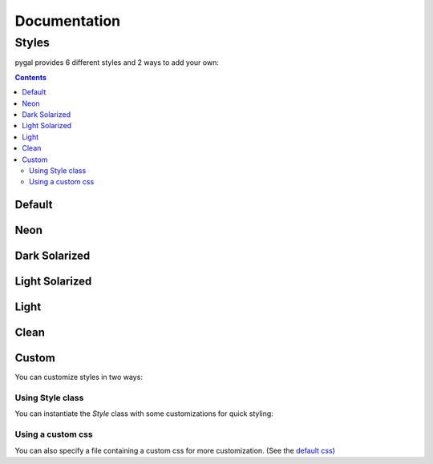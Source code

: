 ===============
 Documentation
===============


Styles
======

pygal provides 6 different styles and 2 ways to add your own:

.. contents::


Default
-------

.. pygal-code::

  chart = pygal.StackedLine(fill=True, interpolate='cubic')
  chart.add('A', [1, 3,  5, 16, 13, 3,  7])
  chart.add('B', [5, 2,  3,  2,  5, 7, 17])
  chart.add('C', [6, 10, 9,  7,  3, 1,  0])
  chart.add('D', [2,  3, 5,  9, 12, 9,  5])
  chart.add('E', [7,  4, 2,  1,  2, 10, 0])


Neon
----

.. pygal-code::

  from pygal.style import NeonStyle
  chart = pygal.StackedLine(fill=True, interpolate='cubic', style=NeonStyle)
  chart.add('A', [1, 3,  5, 16, 13, 3,  7])
  chart.add('B', [5, 2,  3,  2,  5, 7, 17])
  chart.add('C', [6, 10, 9,  7,  3, 1,  0])
  chart.add('D', [2,  3, 5,  9, 12, 9,  5])
  chart.add('E', [7,  4, 2,  1,  2, 10, 0])


Dark Solarized
--------------

.. pygal-code::

  from pygal.style import DarkSolarizedStyle
  chart = pygal.StackedLine(fill=True, interpolate='cubic', style=DarkSolarizedStyle)
  chart.add('A', [1, 3,  5, 16, 13, 3,  7])
  chart.add('B', [5, 2,  3,  2,  5, 7, 17])
  chart.add('C', [6, 10, 9,  7,  3, 1,  0])
  chart.add('D', [2,  3, 5,  9, 12, 9,  5])
  chart.add('E', [7,  4, 2,  1,  2, 10, 0])


Light Solarized
---------------

.. pygal-code::

  from pygal.style import LightSolarizedStyle
  chart = pygal.StackedLine(fill=True, interpolate='cubic', style=LightSolarizedStyle)
  chart.add('A', [1, 3,  5, 16, 13, 3,  7])
  chart.add('B', [5, 2,  3,  2,  5, 7, 17])
  chart.add('C', [6, 10, 9,  7,  3, 1,  0])
  chart.add('D', [2,  3, 5,  9, 12, 9,  5])
  chart.add('E', [7,  4, 2,  1,  2, 10, 0])


Light
-----

.. pygal-code::

  from pygal.style import LightStyle
  chart = pygal.StackedLine(fill=True, interpolate='cubic', style=LightStyle)
  chart.add('A', [1, 3,  5, 16, 13, 3,  7])
  chart.add('B', [5, 2,  3,  2,  5, 7, 17])
  chart.add('C', [6, 10, 9,  7,  3, 1,  0])
  chart.add('D', [2,  3, 5,  9, 12, 9,  5])
  chart.add('E', [7,  4, 2,  1,  2, 10, 0])


Clean
-----

.. pygal-code::

  from pygal.style import CleanStyle
  chart = pygal.StackedLine(fill=True, interpolate='cubic', style=CleanStyle)
  chart.add('A', [1, 3,  5, 16, 13, 3,  7])
  chart.add('B', [5, 2,  3,  2,  5, 7, 17])
  chart.add('C', [6, 10, 9,  7,  3, 1,  0])
  chart.add('D', [2,  3, 5,  9, 12, 9,  5])
  chart.add('E', [7,  4, 2,  1,  2, 10, 0])


Custom
------

You can customize styles in two ways:

Using Style class
^^^^^^^^^^^^^^^^^

You can instantiate the `Style` class with some customizations for quick styling:

.. pygal-code::

  from pygal.style import Style
  custom_style = Style(
    background='transparent',
    plot_background='transparent',
    foreground='#53E89B',
    foreground_light='#53A0E8',
    foreground_dark='#630C0D',
    opacity='.6',
    opacity_hover='.9',
    transition='400ms ease-in',
    colors=('#E853A0', '#E8537A', '#E95355', '#E87653', '#E89B53'))

  chart = pygal.StackedLine(fill=True, interpolate='cubic', style=custom_style)
  chart.add('A', [1, 3,  5, 16, 13, 3,  7])
  chart.add('B', [5, 2,  3,  2,  5, 7, 17])
  chart.add('C', [6, 10, 9,  7,  3, 1,  0])
  chart.add('D', [2,  3, 5,  9, 12, 9,  5])
  chart.add('E', [7,  4, 2,  1,  2, 10, 0])


Using a custom css
^^^^^^^^^^^^^^^^^^

You can also specify a file containing a custom css for more customization.
(See the `default css <https://github.com/Kozea/pygal/blob/master/pygal/css/graph.css>`_)

.. pygal-code::

  from tempfile import NamedTemporaryFile
  custom_css = '''
    text {
      fill: green;
      font-family: monospace;
    }
    .legends .legend text {
      font-size: {{ font_sizes.legend }};
    }
    .axis {
      stroke: #666;
    }
    .axis text {
      font-size: {{ font_sizes.label }};
      font-family: sans;
      stroke: none;
    }
    .axis.y text {
      text-anchor: end;
    }
    #tooltip text {
      font-size: {{ font_sizes.tooltip }};
    }
    .dot {
      fill: yellow;
    }
    .color-0 {
      stroke: #ff1100;
      fill: #ff1100;
    }
    .color-1 {
      stroke: #ffee00;
      fill: #ffee00;
    }
    .color-2 {
      stroke: #66bb44;
      fill: #66bb44;
    }
    .color-3 {
      stroke: #88bbdd;
      fill: #88bbdd;
    }
    .color-4 {
      stroke: #0000ff;
      fill: #0000ff;
    }
  '''
  custom_css_file = '/tmp/pygal_custom_style.css'
  with open(custom_css_file, 'w') as f:
    f.write(custom_css)
  chart = pygal.StackedLine(fill=True, interpolate='cubic', base_css=custom_css_file)
  chart.add('A', [1, 3,  5, 16, 13, 3,  7])
  chart.add('B', [5, 2,  3,  2,  5, 7, 17])
  chart.add('C', [6, 10, 9,  7,  3, 1,  0])
  chart.add('D', [2,  3, 5,  9, 12, 9,  5])
  chart.add('E', [7,  4, 2,  1,  2, 10, 0])
